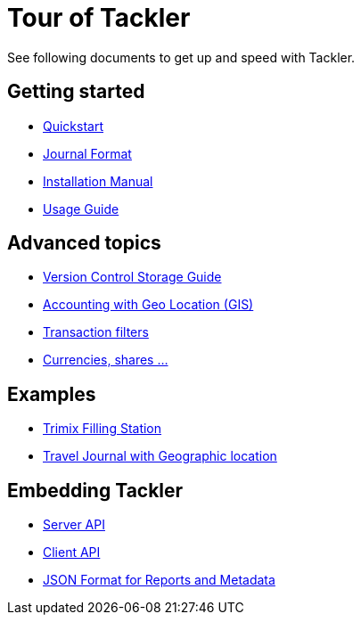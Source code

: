 = Tour of Tackler
:page-date: 2019-03-29 00:00:00 Z
:page-last_modified_at: 2019-05-09 00:00:00 Z
:page-permalink: /docs/


See following documents to get up and speed with Tackler.

== Getting started

* xref:docs/quickstart.adoc[Quickstart]

* xref:docs/journal/format.adoc[Journal Format]

* xref:docs/installation.adoc[Installation Manual]

* xref:docs/usage.adoc[Usage Guide]


== Advanced topics

* xref:docs/journal/git-storage.adoc[Version Control Storage Guide]

* link:/docs/gis/[Accounting with Geo Location (GIS)]

* xref:docs/txn-filters.adoc[Transaction filters]

* xref:docs/currencies.adoc[Currencies, shares ...]


== Examples

* xref:docs/examples/trimix-filling-station.adoc[Trimix Filling Station]
* xref:docs/gis/example.adoc[Travel Journal with Geographic location]


== Embedding Tackler

 * xref:docs/server-api.adoc[Server API]
 * xref:docs/client-api.adoc[Client API]
 * xref:docs/json.adoc[JSON Format for Reports and Metadata]

